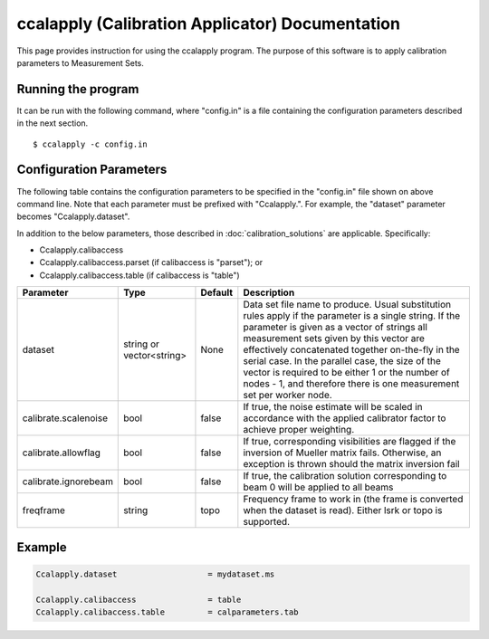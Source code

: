 ccalapply (Calibration Applicator) Documentation
================================================

This page provides instruction for using the ccalapply program. The purpose of
this software is to apply calibration parameters to Measurement Sets.

Running the program
-------------------

It can be run with the following command, where "config.in" is a file containing
the configuration parameters described in the next section. ::

   $ ccalapply -c config.in

Configuration Parameters
------------------------

The following table contains the configuration parameters to be specified in the "config.in"
file shown on above command line. Note that each parameter must be prefixed with "Ccalapply.".
For example, the "dataset" parameter becomes "Ccalapply.dataset".

In addition to the below parameters, those described in :doc:`calibration_solutions`
are applicable. Specifically:

* Ccalapply.calibaccess
* Ccalapply.calibaccess.parset (if calibaccess is "parset"); or
* Ccalapply.calibaccess.table (if calibaccess is "table")

+--------------------------+------------------+--------------+----------------------------------------------------+
|**Parameter**             |**Type**          |**Default**   |**Description**                                     |
+==========================+==================+==============+====================================================+
|dataset                   |string or         |None          |Data set file name to produce. Usual substitution   |
|                          |vector<string>    |              |rules apply if the parameter is a single string. If |
|                          |                  |              |the parameter is given as a vector of strings all   |
|                          |                  |              |measurement sets given by this vector are           |
|                          |                  |              |effectively concatenated together on-the-fly in the |
|                          |                  |              |serial case. In the parallel case, the size of the  |
|                          |                  |              |vector is required to be either 1 or the number of  |
|                          |                  |              |nodes - 1, and therefore there is one measurement   |
|                          |                  |              |set per worker node.                                |
+--------------------------+------------------+--------------+----------------------------------------------------+
|calibrate.scalenoise      |bool              |false         |If true, the noise estimate will be scaled in       |
|                          |                  |              |accordance with the applied calibrator factor to    |
|                          |                  |              |achieve proper weighting.                           |
+--------------------------+------------------+--------------+----------------------------------------------------+
|calibrate.allowflag       |bool              |false         |If true, corresponding visibilities are flagged if  |
|                          |                  |              |the inversion of Mueller matrix fails. Otherwise, an|
|                          |                  |              |exception is thrown should the matrix inversion fail|
+--------------------------+------------------+--------------+----------------------------------------------------+
|calibrate.ignorebeam      |bool              |false         |If true, the calibration solution corresponding to  |
|                          |                  |              |beam 0 will be applied to all beams                 |
+--------------------------+------------------+--------------+----------------------------------------------------+
|freqframe                 |string            |topo          |Frequency frame to work in (the frame is converted  |
|                          |                  |              |when the dataset is read). Either lsrk or topo is   |
|                          |                  |              |supported.                                          |
+--------------------------+------------------+--------------+----------------------------------------------------+

Example
-------

.. code-block:: bash

    Ccalapply.dataset                   = mydataset.ms

    Ccalapply.calibaccess               = table
    Ccalapply.calibaccess.table         = calparameters.tab
